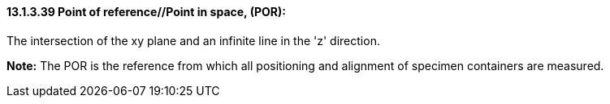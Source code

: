 ==== 13.1.3.39 Point of reference//Point in space, (POR): 

The intersection of the xy plane and an infinite line in the 'z' direction.

*Note:* The POR is the reference from which all positioning and alignment of specimen containers are measured.

